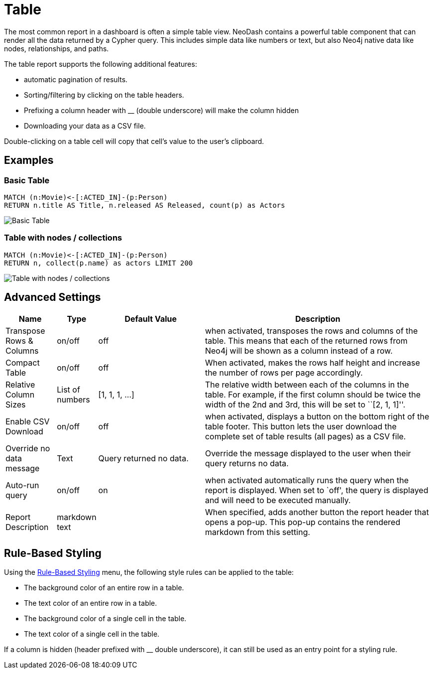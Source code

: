 = Table

The most common report in a dashboard is often a simple table view.
NeoDash contains a powerful table component that can render all the data
returned by a Cypher query. This includes simple data like numbers or
text, but also Neo4j native data like nodes, relationships, and paths.

The table report supports the following additional features: 

- automatic pagination of results. 
- Sorting/filtering by clicking on the table headers. 
- Prefixing a column header with __ (double underscore) will make the column hidden
- Downloading your data as a CSV file.

Double-clicking on a table cell will copy that cell's value to the user's clipboard.

== Examples

=== Basic Table

....
MATCH (n:Movie)<-[:ACTED_IN]-(p:Person)
RETURN n.title AS Title, n.released AS Released, count(p) as Actors
....

image::table1.png[Basic Table]

=== Table with nodes / collections

....
MATCH (n:Movie)<-[:ACTED_IN]-(p:Person)
RETURN n, collect(p.name) as actors LIMIT 200
....

image::table2.png[Table with nodes / collections]

== Advanced Settings

[width="100%",cols="12%,6%,26%,56%",options="header",]
|===
|Name |Type |Default Value |Description
|Transpose Rows & Columns |on/off |off |when activated, transposes the
rows and columns of the table. This means that each of the returned rows
from Neo4j will be shown as a column instead of a row.

|Compact Table |on/off |off |When activated, makes the rows half height and increase the number of rows per page accordingly.

|Relative Column Sizes |List of numbers |[1, 1, 1, …] |The relative
width between each of the columns in the table. For example, if the
first column should be twice the width of the 2nd and 3rd, this will be
set to ``[2, 1, 1]''.

|Enable CSV Download |on/off |off |when activated, displays a button on
the bottom right of the table footer. This button lets the user download
the complete set of table results (all pages) as a CSV file.

|Override no data message |Text |Query returned no data. |Override the message displayed to the user when their query returns no data.

|Auto-run query |on/off |on |when activated automatically runs the query
when the report is displayed. When set to `off', the query is displayed
and will need to be executed manually.
|Report Description |markdown text | | When specified, adds another button the report header that opens a pop-up. This pop-up contains the rendered markdown from this setting. 
|===

== Rule-Based Styling

Using the link:../#_rule_based_styling[Rule-Based Styling] menu, the
following style rules can be applied to the table: 

- The background color of an entire row in a table. 
- The text color of an entire row in a table. 
- The background color of a single cell in the table. 
- The text color of a single cell in the table.

If a column is hidden (header prefixed with __ double underscore), it can still be used as an entry point for a styling rule.
